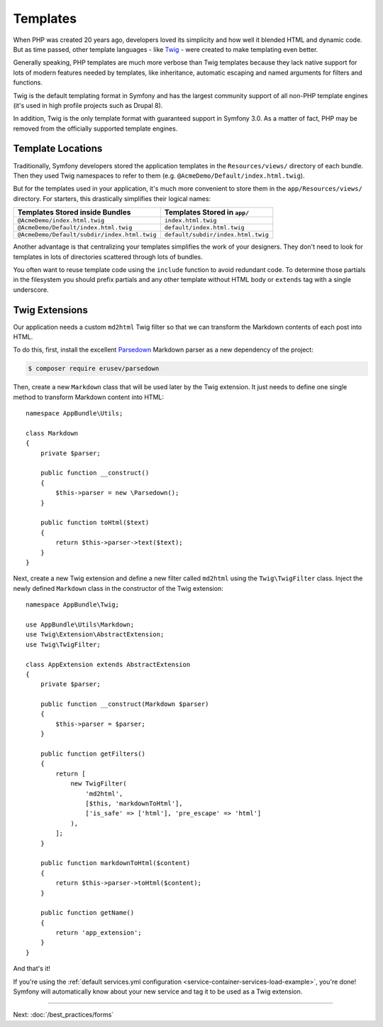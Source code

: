 Templates
=========

When PHP was created 20 years ago, developers loved its simplicity and how
well it blended HTML and dynamic code. But as time passed, other template
languages - like `Twig`_ - were created to make templating even better.

.. best-practice::

    Use Twig templating format for your templates.

Generally speaking, PHP templates are much more verbose than Twig templates because
they lack native support for lots of modern features needed by templates,
like inheritance, automatic escaping and named arguments for filters and
functions.

Twig is the default templating format in Symfony and has the largest community
support of all non-PHP template engines (it's used in high profile projects
such as Drupal 8).

In addition, Twig is the only template format with guaranteed support in Symfony
3.0. As a matter of fact, PHP may be removed from the officially supported
template engines.

Template Locations
------------------

.. best-practice::

    Store all your application's templates in ``app/Resources/views/`` directory.

Traditionally, Symfony developers stored the application templates in the
``Resources/views/`` directory of each bundle. Then they used Twig namespaces
to refer to them (e.g. ``@AcmeDemo/Default/index.html.twig``).

But for the templates used in your application, it's much more convenient
to store them in the ``app/Resources/views/`` directory. For starters, this
drastically simplifies their logical names:

============================================  ==================================
Templates Stored inside Bundles               Templates Stored in ``app/``
============================================  ==================================
``@AcmeDemo/index.html.twig``                 ``index.html.twig``
``@AcmeDemo/Default/index.html.twig``         ``default/index.html.twig``
``@AcmeDemo/Default/subdir/index.html.twig``  ``default/subdir/index.html.twig``
============================================  ==================================

Another advantage is that centralizing your templates simplifies the work
of your designers. They don't need to look for templates in lots of directories
scattered through lots of bundles.

.. best-practice::

    Use lowercase snake_case for directory and template names.

.. best-practice::

    Use a prefixed underscore for partial templates in template names.

You often want to reuse template code using the ``include`` function to avoid
redundant code. To determine those partials in the filesystem you should
prefix partials and any other template without HTML body or ``extends`` tag
with a single underscore.

Twig Extensions
---------------

.. best-practice::

    Define your Twig extensions in the ``AppBundle/Twig/`` directory. Your
    application will automatically detect them and configure them.

Our application needs a custom ``md2html`` Twig filter so that we can transform
the Markdown contents of each post into HTML.

To do this, first, install the excellent `Parsedown`_ Markdown parser as
a new dependency of the project:

.. code-block:: terminal

    $ composer require erusev/parsedown

Then, create a new ``Markdown`` class that will be used later by the Twig
extension. It just needs to define one single method to transform
Markdown content into HTML::

    namespace AppBundle\Utils;

    class Markdown
    {
        private $parser;

        public function __construct()
        {
            $this->parser = new \Parsedown();
        }

        public function toHtml($text)
        {
            return $this->parser->text($text);
        }
    }

Next, create a new Twig extension and define a new filter called ``md2html``
using the ``Twig\TwigFilter`` class. Inject the newly defined ``Markdown``
class in the constructor of the Twig extension::

    namespace AppBundle\Twig;

    use AppBundle\Utils\Markdown;
    use Twig\Extension\AbstractExtension;
    use Twig\TwigFilter;

    class AppExtension extends AbstractExtension
    {
        private $parser;

        public function __construct(Markdown $parser)
        {
            $this->parser = $parser;
        }

        public function getFilters()
        {
            return [
                new TwigFilter(
                    'md2html',
                    [$this, 'markdownToHtml'],
                    ['is_safe' => ['html'], 'pre_escape' => 'html']
                ),
            ];
        }

        public function markdownToHtml($content)
        {
            return $this->parser->toHtml($content);
        }

        public function getName()
        {
            return 'app_extension';
        }
    }

And that's it!

If you're using the :ref:`default services.yml configuration <service-container-services-load-example>`,
you're done! Symfony will automatically know about your new service and tag it to
be used as a Twig extension.

----

Next: :doc:`/best_practices/forms`

.. _`Twig`: https://twig.symfony.com/
.. _`Parsedown`: https://parsedown.org/
